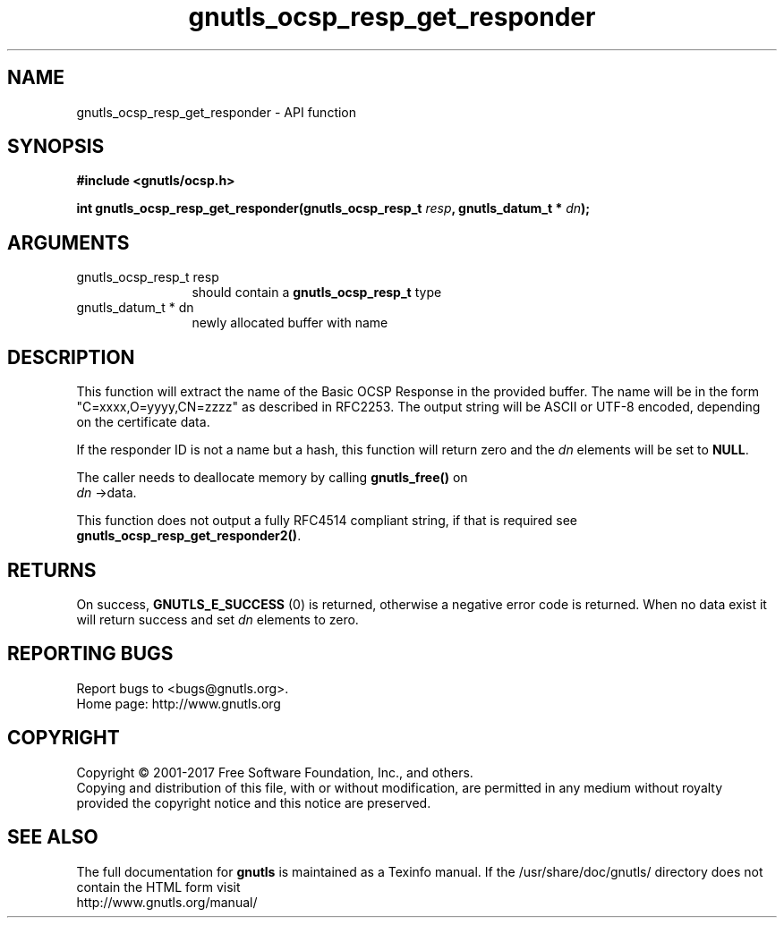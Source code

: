 .\" DO NOT MODIFY THIS FILE!  It was generated by gdoc.
.TH "gnutls_ocsp_resp_get_responder" 3 "3.6.1" "gnutls" "gnutls"
.SH NAME
gnutls_ocsp_resp_get_responder \- API function
.SH SYNOPSIS
.B #include <gnutls/ocsp.h>
.sp
.BI "int gnutls_ocsp_resp_get_responder(gnutls_ocsp_resp_t " resp ", gnutls_datum_t * " dn ");"
.SH ARGUMENTS
.IP "gnutls_ocsp_resp_t resp" 12
should contain a \fBgnutls_ocsp_resp_t\fP type
.IP "gnutls_datum_t * dn" 12
newly allocated buffer with name
.SH "DESCRIPTION"
This function will extract the name of the Basic OCSP Response in
the provided buffer. The name will be in the form
"C=xxxx,O=yyyy,CN=zzzz" as described in RFC2253. The output string
will be ASCII or UTF\-8 encoded, depending on the certificate data.

If the responder ID is not a name but a hash, this function
will return zero and the  \fIdn\fP elements will be set to \fBNULL\fP.

The caller needs to deallocate memory by calling \fBgnutls_free()\fP on
 \fIdn\fP \->data.

This function does not output a fully RFC4514 compliant string, if
that is required see \fBgnutls_ocsp_resp_get_responder2()\fP.
.SH "RETURNS"
On success, \fBGNUTLS_E_SUCCESS\fP (0) is returned, otherwise a
negative error code is returned. When no data exist it will
return success and set  \fIdn\fP elements to zero.
.SH "REPORTING BUGS"
Report bugs to <bugs@gnutls.org>.
.br
Home page: http://www.gnutls.org

.SH COPYRIGHT
Copyright \(co 2001-2017 Free Software Foundation, Inc., and others.
.br
Copying and distribution of this file, with or without modification,
are permitted in any medium without royalty provided the copyright
notice and this notice are preserved.
.SH "SEE ALSO"
The full documentation for
.B gnutls
is maintained as a Texinfo manual.
If the /usr/share/doc/gnutls/
directory does not contain the HTML form visit
.B
.IP http://www.gnutls.org/manual/
.PP
